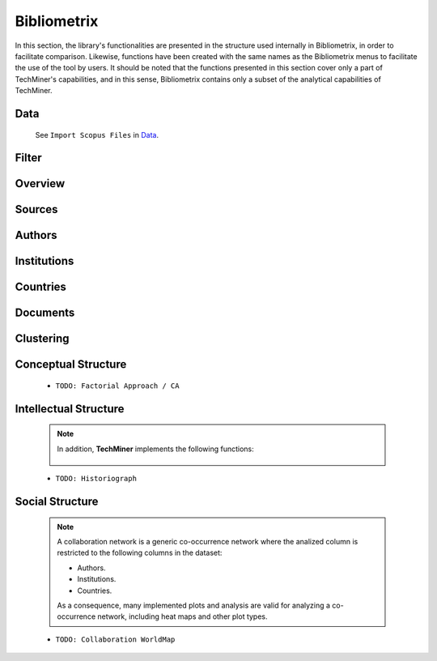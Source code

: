 Bibliometrix
#########################################################################################

.. raw:: html

   <hr style="height:4px;border-width:0;color:gray;background-color:black">


In this section, the library's functionalities are presented in the structure used 
internally in Bibliometrix, in order to facilitate comparison. Likewise, functions have
been created with the same names as the Bibliometrix menus to facilitate the use of the
tool by users. It should be noted that the functions presented in this section cover only
a part of TechMiner's capabilities, and in this sense, Bibliometrix contains only a 
subset of the analytical capabilities of TechMiner.

Data
^^^^^^^^^^^^^^^^^^^^^^^^^^^^^^^^^^^^^^^^^^^^^^^^^^^^^^^^^^^^^^^^^

   See ``Import Scopus Files`` in `Data <_user_data.html>`__. 


Filter
^^^^^^^^^^^^^^^^^^^^^^^^^^^^^^^^^^^^^^^^^^^^^^^^^^^^^^^^^^^^^^^^^

   .. toctree::

      user_filters


Overview
^^^^^^^^^^^^^^^^^^^^^^^^^^^^^^^^^^^^^^^^^^^^^^^^^^^^^^^^^^^^^^^^^

   .. toctree::

      main_information
      annual_scientific_production
      average_citations_per_year
      three_fields_plot


Sources
^^^^^^^^^^^^^^^^^^^^^^^^^^^^^^^^^^^^^^^^^^^^^^^^^^^^^^^^^^^^^^^^^

   .. toctree::

      most_relevant_sources
      most_local_cited_sources
      bradford_law
      core_sources 
      source_local_impact
      source_dynamics_table
      source_dynamics_plot




Authors
^^^^^^^^^^^^^^^^^^^^^^^^^^^^^^^^^^^^^^^^^^^^^^^^^^^^^^^^^^^^^^^^^

   .. toctree::
      :maxdepth: 1

      most_relevant_authors
      most_local_cited_authors
      authors_production_over_time
      authors_production_per_year
      authors_documents
      lotka_law    
      author_local_impact


Institutions
^^^^^^^^^^^^^^^^^^^^^^^^^^^^^^^^^^^^^^^^^^^^^^^^^^^^^^^^^^^^^^^^^

   .. toctree::
      :maxdepth: 1

      most_relevant_institutions
      most_global_cited_institutions
      institutions_production_over_time
      institution_local_impact


Countries
^^^^^^^^^^^^^^^^^^^^^^^^^^^^^^^^^^^^^^^^^^^^^^^^^^^^^^^^^^^^^^^^^

   .. toctree::
      :maxdepth: 1

      corresponding_authors_country
      country_scientific_production
      countries_production_over_time
      most_global_cited_countries
      country_local_impact




Documents 
^^^^^^^^^^^^^^^^^^^^^^^^^^^^^^^^^^^^^^^^^^^^^^^^^^^^^^^^^^^^^^^^^

   .. raw:: html

      <p style="color:gray">Documents:</p>


   .. toctree::
      :maxdepth: 1

      most_global_cited_documents
      most_local_cited_documents     

   .. raw:: html

      <p style="color:gray">Cited References:</p>

   .. toctree::
      :maxdepth: 1

      most_local_cited_references
      rpys

   .. raw:: html

      <p style="color:gray">Words:</p>

   .. toctree::
      :maxdepth: 1

      most_frequent_words
      word_cloud
      tree_map
      topic_dynamics
      word_dynamics_plot
      word_dynamics_table
      trend_topics



Clustering
^^^^^^^^^^^^^^^^^^^^^^^^^^^^^^^^^^^^^^^^^^^^^^^^^^^^^^^^^^^^^^^^^

   .. toctree::
      :maxdepth: 1

      coupling_matrix
      coupling_network_communities
      coupling_network_degree_plot
      coupling_network_graph


Conceptual Structure
^^^^^^^^^^^^^^^^^^^^^^^^^^^^^^^^^^^^^^^^^^^^^^^^^^^^^^^^^^^^^^^^^

   .. raw:: html

      <p style="color:gray">Network Approach:</p>


   .. toctree::
      :maxdepth: 1

      co_occurrence_network_communities
      co_occurrence_network_degree_plot
      co_occurrence_network_graph
      co_occurrence_network_indicators
      co_occurrence_network_summarization



   .. toctree::
      :maxdepth: 1

      thematic_map_communities
      thematic_map_degree_plot
      thematic_map_indicators
      thematic_map_network
      thematic_map_strategic_diagram
      thematic_map_summarization

   .. toctree::
      :maxdepth: 1

      thematic_evolution_plot

   .. raw:: html

      <p style="color:gray">Factorial Approach:</p>

   .. toctree::
      :maxdepth: 1

      factorial_analysis_mds_communities
      factorial_analysis_mds_data
      factorial_analysis_mds_map
      factorial_analysis_mds_silhouette_scores

   * ``TODO: Factorial Approach / CA``




Intellectual Structure
^^^^^^^^^^^^^^^^^^^^^^^^^^^^^^^^^^^^^^^^^^^^^^^^^^^^^^^^^^^^^^^^^

   .. toctree::
      :maxdepth: 1

      co_citation_network_communities
      co_citation_network_degree_plot
      co_citation_network_graph    
      co_citation_network_indicators


   .. Note::
      In addition, **TechMiner** implements the following functions:

         .. toctree::
               :maxdepth: 1

               co_citation_matrix    
               main_path_network


   * ``TODO: Historiograph``






Social Structure
^^^^^^^^^^^^^^^^^^^^^^^^^^^^^^^^^^^^^^^^^^^^^^^^^^^^^^^^^^^^^^^^^

   .. note:: 
      A collaboration network is a generic co-occurrence network where the analized column
      is restricted to the following columns in the dataset:

      * Authors.

      * Institutions. 

      * Countries.

      As a consequence, many implemented plots and analysis are valid for analyzing a 
      co-occurrence network, including heat maps and other plot types.

   .. toctree::
      :maxdepth: 1

      collaboration_network_communities
      collaboration_network_degree_plot
      collaboration_network_graph
      collaboration_network_indicators
      

   * ``TODO: Collaboration WorldMap``